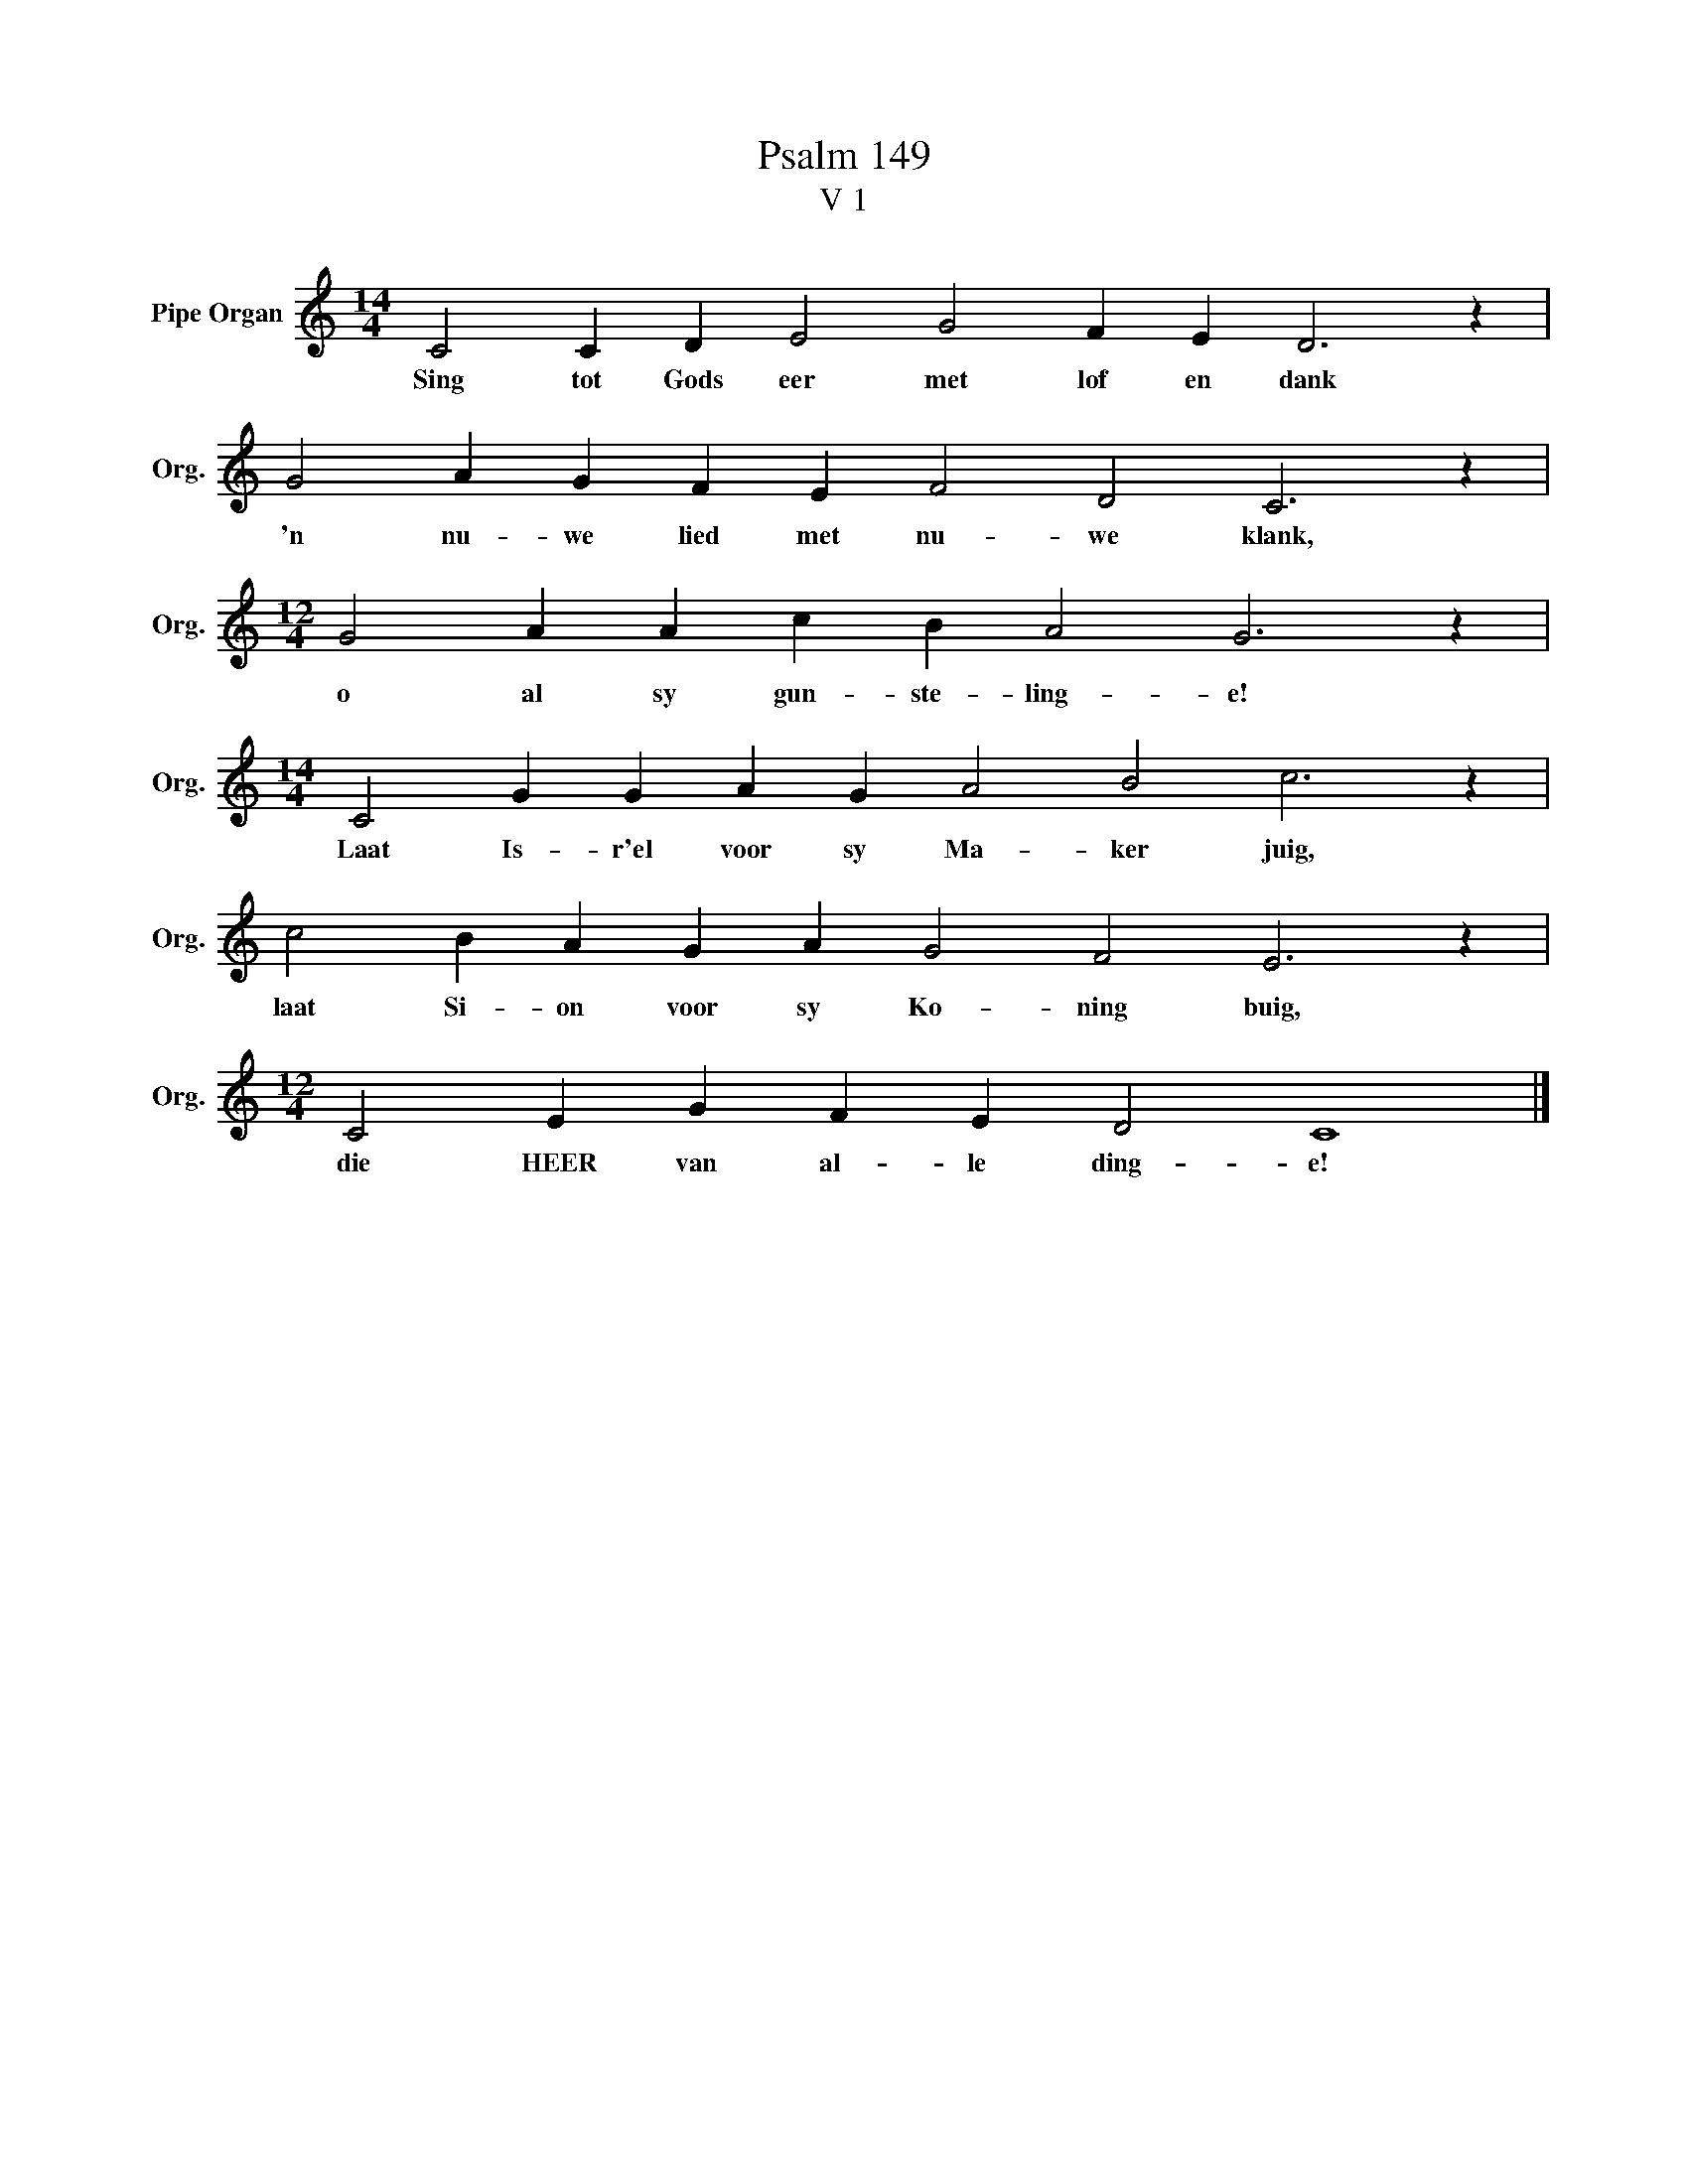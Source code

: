 X:1
T:Psalm 149
T:V 1
L:1/4
M:14/4
I:linebreak $
K:C
V:1 treble nm="Pipe Organ" snm="Org."
V:1
 C2 C D E2 G2 F E D3 z |$ G2 A G F E F2 D2 C3 z |$[M:12/4] G2 A A c B A2 G3 z |$ %3
w: Sing tot Gods eer met lof en dank|'n nu- we lied met nu- we klank,|o al sy gun- ste- ling- e!|
[M:14/4] C2 G G A G A2 B2 c3 z |$ c2 B A G A G2 F2 E3 z |$[M:12/4] C2 E G F E D2 C4 |] %6
w: Laat Is- r'el voor sy Ma- ker juig,|laat Si- on voor sy Ko- ning buig,|die HEER van al- le ding- e!|

